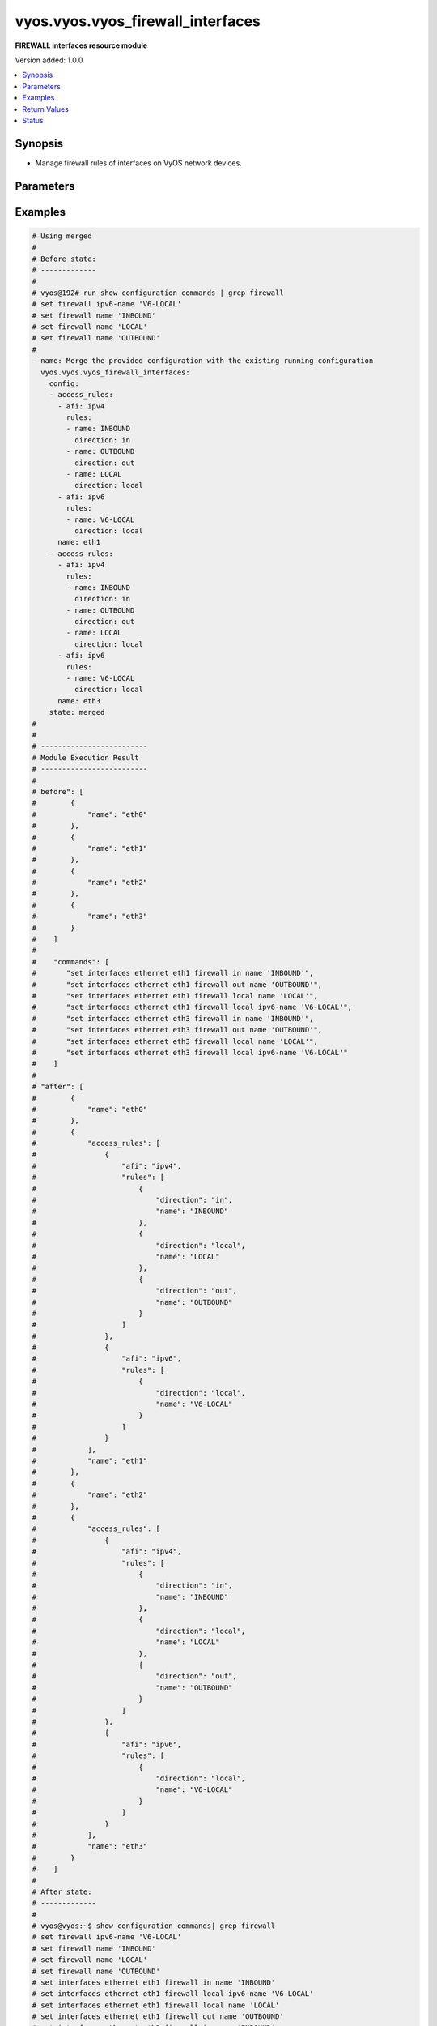 .. _vyos.vyos.vyos_firewall_interfaces_module:


**********************************
vyos.vyos.vyos_firewall_interfaces
**********************************

**FIREWALL interfaces resource module**


Version added: 1.0.0

.. contents::
   :local:
   :depth: 1


Synopsis
--------
- Manage firewall rules of interfaces on VyOS network devices.




Parameters
----------

.. raw:: html

    <table  border=0 cellpadding=0 class="documentation-table">
        <tr>
            <th colspan="4">Parameter</th>
            <th>Choices/<font color="blue">Defaults</font></th>
            <th width="100%">Comments</th>
        </tr>
            <tr>
                <td colspan="4">
                    <div class="ansibleOptionAnchor" id="parameter-"></div>
                    <b>config</b>
                    <a class="ansibleOptionLink" href="#parameter-" title="Permalink to this option"></a>
                    <div style="font-size: small">
                        <span style="color: purple">list</span>
                         / <span style="color: purple">elements=dictionary</span>
                    </div>
                </td>
                <td>
                </td>
                <td>
                        <div>A list of firewall rules options for interfaces.</div>
                </td>
            </tr>
                                <tr>
                    <td class="elbow-placeholder"></td>
                <td colspan="3">
                    <div class="ansibleOptionAnchor" id="parameter-"></div>
                    <b>access_rules</b>
                    <a class="ansibleOptionLink" href="#parameter-" title="Permalink to this option"></a>
                    <div style="font-size: small">
                        <span style="color: purple">list</span>
                         / <span style="color: purple">elements=dictionary</span>
                    </div>
                </td>
                <td>
                </td>
                <td>
                        <div>Specifies firewall rules attached to the interfaces.</div>
                </td>
            </tr>
                                <tr>
                    <td class="elbow-placeholder"></td>
                    <td class="elbow-placeholder"></td>
                <td colspan="2">
                    <div class="ansibleOptionAnchor" id="parameter-"></div>
                    <b>afi</b>
                    <a class="ansibleOptionLink" href="#parameter-" title="Permalink to this option"></a>
                    <div style="font-size: small">
                        <span style="color: purple">string</span>
                         / <span style="color: red">required</span>
                    </div>
                </td>
                <td>
                        <ul style="margin: 0; padding: 0"><b>Choices:</b>
                                    <li>ipv4</li>
                                    <li>ipv6</li>
                        </ul>
                </td>
                <td>
                        <div>Specifies the AFI for the Firewall rules to be configured on this interface.</div>
                </td>
            </tr>
            <tr>
                    <td class="elbow-placeholder"></td>
                    <td class="elbow-placeholder"></td>
                <td colspan="2">
                    <div class="ansibleOptionAnchor" id="parameter-"></div>
                    <b>rules</b>
                    <a class="ansibleOptionLink" href="#parameter-" title="Permalink to this option"></a>
                    <div style="font-size: small">
                        <span style="color: purple">list</span>
                         / <span style="color: purple">elements=dictionary</span>
                    </div>
                </td>
                <td>
                </td>
                <td>
                        <div>Specifies the firewall rules for the provided AFI.</div>
                </td>
            </tr>
                                <tr>
                    <td class="elbow-placeholder"></td>
                    <td class="elbow-placeholder"></td>
                    <td class="elbow-placeholder"></td>
                <td colspan="1">
                    <div class="ansibleOptionAnchor" id="parameter-"></div>
                    <b>direction</b>
                    <a class="ansibleOptionLink" href="#parameter-" title="Permalink to this option"></a>
                    <div style="font-size: small">
                        <span style="color: purple">string</span>
                         / <span style="color: red">required</span>
                    </div>
                </td>
                <td>
                        <ul style="margin: 0; padding: 0"><b>Choices:</b>
                                    <li>in</li>
                                    <li>local</li>
                                    <li>out</li>
                        </ul>
                </td>
                <td>
                        <div>Specifies the direction of packets that the firewall rule will be applied on.</div>
                </td>
            </tr>
            <tr>
                    <td class="elbow-placeholder"></td>
                    <td class="elbow-placeholder"></td>
                    <td class="elbow-placeholder"></td>
                <td colspan="1">
                    <div class="ansibleOptionAnchor" id="parameter-"></div>
                    <b>name</b>
                    <a class="ansibleOptionLink" href="#parameter-" title="Permalink to this option"></a>
                    <div style="font-size: small">
                        <span style="color: purple">string</span>
                    </div>
                </td>
                <td>
                </td>
                <td>
                        <div>Specifies the name of the IPv4/IPv6 Firewall rule for the interface.</div>
                </td>
            </tr>


            <tr>
                    <td class="elbow-placeholder"></td>
                <td colspan="3">
                    <div class="ansibleOptionAnchor" id="parameter-"></div>
                    <b>name</b>
                    <a class="ansibleOptionLink" href="#parameter-" title="Permalink to this option"></a>
                    <div style="font-size: small">
                        <span style="color: purple">string</span>
                         / <span style="color: red">required</span>
                    </div>
                </td>
                <td>
                </td>
                <td>
                        <div>Name/Identifier for the interface.</div>
                </td>
            </tr>

            <tr>
                <td colspan="4">
                    <div class="ansibleOptionAnchor" id="parameter-"></div>
                    <b>running_config</b>
                    <a class="ansibleOptionLink" href="#parameter-" title="Permalink to this option"></a>
                    <div style="font-size: small">
                        <span style="color: purple">string</span>
                    </div>
                </td>
                <td>
                </td>
                <td>
                        <div>The module, by default, will connect to the remote device and retrieve the current running-config to use as a base for comparing against the contents of source. There are times when it is not desirable to have the task get the current running-config for every task in a playbook.  The <em>running_config</em> argument allows the implementer to pass in the configuration to use as the base config for comparison. This value of this option should be the output received from device by executing command C(show configuration commands | grep &#x27;firewall&#x27;</div>
                </td>
            </tr>
            <tr>
                <td colspan="4">
                    <div class="ansibleOptionAnchor" id="parameter-"></div>
                    <b>state</b>
                    <a class="ansibleOptionLink" href="#parameter-" title="Permalink to this option"></a>
                    <div style="font-size: small">
                        <span style="color: purple">string</span>
                    </div>
                </td>
                <td>
                        <ul style="margin: 0; padding: 0"><b>Choices:</b>
                                    <li><div style="color: blue"><b>merged</b>&nbsp;&larr;</div></li>
                                    <li>replaced</li>
                                    <li>overridden</li>
                                    <li>deleted</li>
                                    <li>parsed</li>
                                    <li>rendered</li>
                                    <li>gathered</li>
                        </ul>
                </td>
                <td>
                        <div>The state the configuration should be left in.</div>
                </td>
            </tr>
    </table>
    <br/>




Examples
--------

.. code-block:: yaml

    # Using merged
    #
    # Before state:
    # -------------
    #
    # vyos@192# run show configuration commands | grep firewall
    # set firewall ipv6-name 'V6-LOCAL'
    # set firewall name 'INBOUND'
    # set firewall name 'LOCAL'
    # set firewall name 'OUTBOUND'
    #
    - name: Merge the provided configuration with the existing running configuration
      vyos.vyos.vyos_firewall_interfaces:
        config:
        - access_rules:
          - afi: ipv4
            rules:
            - name: INBOUND
              direction: in
            - name: OUTBOUND
              direction: out
            - name: LOCAL
              direction: local
          - afi: ipv6
            rules:
            - name: V6-LOCAL
              direction: local
          name: eth1
        - access_rules:
          - afi: ipv4
            rules:
            - name: INBOUND
              direction: in
            - name: OUTBOUND
              direction: out
            - name: LOCAL
              direction: local
          - afi: ipv6
            rules:
            - name: V6-LOCAL
              direction: local
          name: eth3
        state: merged
    #
    #
    # -------------------------
    # Module Execution Result
    # -------------------------
    #
    # before": [
    #        {
    #            "name": "eth0"
    #        },
    #        {
    #            "name": "eth1"
    #        },
    #        {
    #            "name": "eth2"
    #        },
    #        {
    #            "name": "eth3"
    #        }
    #    ]
    #
    #    "commands": [
    #       "set interfaces ethernet eth1 firewall in name 'INBOUND'",
    #       "set interfaces ethernet eth1 firewall out name 'OUTBOUND'",
    #       "set interfaces ethernet eth1 firewall local name 'LOCAL'",
    #       "set interfaces ethernet eth1 firewall local ipv6-name 'V6-LOCAL'",
    #       "set interfaces ethernet eth3 firewall in name 'INBOUND'",
    #       "set interfaces ethernet eth3 firewall out name 'OUTBOUND'",
    #       "set interfaces ethernet eth3 firewall local name 'LOCAL'",
    #       "set interfaces ethernet eth3 firewall local ipv6-name 'V6-LOCAL'"
    #    ]
    #
    # "after": [
    #        {
    #            "name": "eth0"
    #        },
    #        {
    #            "access_rules": [
    #                {
    #                    "afi": "ipv4",
    #                    "rules": [
    #                        {
    #                            "direction": "in",
    #                            "name": "INBOUND"
    #                        },
    #                        {
    #                            "direction": "local",
    #                            "name": "LOCAL"
    #                        },
    #                        {
    #                            "direction": "out",
    #                            "name": "OUTBOUND"
    #                        }
    #                    ]
    #                },
    #                {
    #                    "afi": "ipv6",
    #                    "rules": [
    #                        {
    #                            "direction": "local",
    #                            "name": "V6-LOCAL"
    #                        }
    #                    ]
    #                }
    #            ],
    #            "name": "eth1"
    #        },
    #        {
    #            "name": "eth2"
    #        },
    #        {
    #            "access_rules": [
    #                {
    #                    "afi": "ipv4",
    #                    "rules": [
    #                        {
    #                            "direction": "in",
    #                            "name": "INBOUND"
    #                        },
    #                        {
    #                            "direction": "local",
    #                            "name": "LOCAL"
    #                        },
    #                        {
    #                            "direction": "out",
    #                            "name": "OUTBOUND"
    #                        }
    #                    ]
    #                },
    #                {
    #                    "afi": "ipv6",
    #                    "rules": [
    #                        {
    #                            "direction": "local",
    #                            "name": "V6-LOCAL"
    #                        }
    #                    ]
    #                }
    #            ],
    #            "name": "eth3"
    #        }
    #    ]
    #
    # After state:
    # -------------
    #
    # vyos@vyos:~$ show configuration commands| grep firewall
    # set firewall ipv6-name 'V6-LOCAL'
    # set firewall name 'INBOUND'
    # set firewall name 'LOCAL'
    # set firewall name 'OUTBOUND'
    # set interfaces ethernet eth1 firewall in name 'INBOUND'
    # set interfaces ethernet eth1 firewall local ipv6-name 'V6-LOCAL'
    # set interfaces ethernet eth1 firewall local name 'LOCAL'
    # set interfaces ethernet eth1 firewall out name 'OUTBOUND'
    # set interfaces ethernet eth3 firewall in name 'INBOUND'
    # set interfaces ethernet eth3 firewall local ipv6-name 'V6-LOCAL'
    # set interfaces ethernet eth3 firewall local name 'LOCAL'
    # set interfaces ethernet eth3 firewall out name 'OUTBOUND'


    # Using merged
    #
    # Before state:
    # -------------
    #
    # vyos@vyos:~$ show configuration commands| grep firewall
    # set firewall ipv6-name 'V6-LOCAL'
    # set firewall name 'INBOUND'
    # set firewall name 'LOCAL'
    # set firewall name 'OUTBOUND'
    # set interfaces ethernet eth1 firewall in name 'INBOUND'
    # set interfaces ethernet eth1 firewall local ipv6-name 'V6-LOCAL'
    # set interfaces ethernet eth1 firewall local name 'LOCAL'
    # set interfaces ethernet eth1 firewall out name 'OUTBOUND'
    # set interfaces ethernet eth3 firewall in name 'INBOUND'
    # set interfaces ethernet eth3 firewall local ipv6-name 'V6-LOCAL'
    # set interfaces ethernet eth3 firewall local name 'LOCAL'
    # set interfaces ethernet eth3 firewall out name 'OUTBOUND'
    #
    - name: Merge the provided configuration with the existing running configuration
      vyos.vyos.vyos_firewall_interfaces:
        config:
        - access_rules:
          - afi: ipv4
            rules:
            - name: OUTBOUND
              direction: in
            - name: INBOUND
              direction: out
          name: eth1
        state: merged
    #
    #
    # -------------------------
    # Module Execution Result
    # -------------------------
    #
    #    "before": [
    #        {
    #            "name": "eth0"
    #        },
    #        {
    #            "access_rules": [
    #                {
    #                    "afi": "ipv4",
    #                    "rules": [
    #                        {
    #                            "direction": "in",
    #                            "name": "INBOUND"
    #                        },
    #                        {
    #                            "direction": "local",
    #                            "name": "LOCAL"
    #                        },
    #                        {
    #                            "direction": "out",
    #                            "name": "OUTBOUND"
    #                        }
    #                    ]
    #                },
    #                {
    #                    "afi": "ipv6",
    #                    "rules": [
    #                        {
    #                            "direction": "local",
    #                            "name": "V6-LOCAL"
    #                        }
    #                    ]
    #                }
    #            ],
    #            "name": "eth1"
    #        },
    #        {
    #            "name": "eth2"
    #        },
    #        {
    #            "access_rules": [
    #                {
    #                    "afi": "ipv4",
    #                    "rules": [
    #                        {
    #                            "direction": "in",
    #                            "name": "INBOUND"
    #                        },
    #                        {
    #                            "direction": "local",
    #                            "name": "LOCAL"
    #                        },
    #                        {
    #                            "direction": "out",
    #                            "name": "OUTBOUND"
    #                        }
    #                    ]
    #                },
    #                {
    #                    "afi": "ipv6",
    #                    "rules": [
    #                        {
    #                            "direction": "local",
    #                            "name": "V6-LOCAL"
    #                        }
    #                    ]
    #                }
    #            ],
    #            "name": "eth3"
    #        }
    #    ]
    #
    #    "commands": [
    #       "set interfaces ethernet eth1 firewall in name 'OUTBOUND'",
    #       "set interfaces ethernet eth1 firewall out name 'INBOUND'"
    #    ]
    #
    #    "after": [
    #        {
    #            "name": "eth0"
    #        },
    #        {
    #            "access_rules": [
    #                {
    #                    "afi": "ipv4",
    #                    "rules": [
    #                        {
    #                            "direction": "in",
    #                            "name": "OUTBOUND"
    #                        },
    #                        {
    #                            "direction": "local",
    #                            "name": "LOCAL"
    #                        },
    #                        {
    #                            "direction": "out",
    #                            "name": "INBOUND"
    #                        }
    #                    ]
    #                },
    #                {
    #                    "afi": "ipv6",
    #                    "rules": [
    #                        {
    #                            "direction": "local",
    #                            "name": "V6-LOCAL"
    #                        }
    #                    ]
    #                }
    #            ],
    #            "name": "eth1"
    #        },
    #        {
    #            "name": "eth2"
    #        },
    #        {
    #            "access_rules": [
    #                {
    #                    "afi": "ipv4",
    #                    "rules": [
    #                        {
    #                            "direction": "in",
    #                            "name": "INBOUND"
    #                        },
    #                        {
    #                            "direction": "local",
    #                            "name": "LOCAL"
    #                        },
    #                        {
    #                            "direction": "out",
    #                            "name": "OUTBOUND"
    #                        }
    #                    ]
    #                },
    #                {
    #                    "afi": "ipv6",
    #                    "rules": [
    #                        {
    #                            "direction": "local",
    #                            "name": "V6-LOCAL"
    #                        }
    #                    ]
    #                }
    #            ],
    #            "name": "eth3"
    #        }
    #    ]
    #
    # After state:
    # -------------
    #
    # vyos@vyos:~$ show configuration commands| grep firewall
    # set firewall ipv6-name 'V6-LOCAL'
    # set firewall name 'INBOUND'
    # set firewall name 'LOCAL'
    # set firewall name 'OUTBOUND'
    # set interfaces ethernet eth1 firewall in name 'OUTBOUND'
    # set interfaces ethernet eth1 firewall local ipv6-name 'V6-LOCAL'
    # set interfaces ethernet eth1 firewall local name 'LOCAL'
    # set interfaces ethernet eth1 firewall out name 'INBOUND'
    # set interfaces ethernet eth3 firewall in name 'INBOUND'
    # set interfaces ethernet eth3 firewall local ipv6-name 'V6-LOCAL'
    # set interfaces ethernet eth3 firewall local name 'LOCAL'
    # set interfaces ethernet eth3 firewall out name 'OUTBOUND'


    # Using replaced
    #
    # Before state:
    # -------------
    #
    # vyos@vyos:~$ show configuration commands| grep firewall
    # set firewall ipv6-name 'V6-LOCAL'
    # set firewall name 'INBOUND'
    # set firewall name 'LOCAL'
    # set firewall name 'OUTBOUND'
    # set interfaces ethernet eth1 firewall in name 'INBOUND'
    # set interfaces ethernet eth1 firewall local ipv6-name 'V6-LOCAL'
    # set interfaces ethernet eth1 firewall local name 'LOCAL'
    # set interfaces ethernet eth1 firewall out name 'OUTBOUND'
    # set interfaces ethernet eth3 firewall in name 'INBOUND'
    # set interfaces ethernet eth3 firewall local ipv6-name 'V6-LOCAL'
    # set interfaces ethernet eth3 firewall local name 'LOCAL'
    # set interfaces ethernet eth3 firewall out name 'OUTBOUND'
    #
    - name: Replace device configurations of listed firewall interfaces with provided
        configurations
      vyos.vyos.vyos_firewall_interfaces:
        config:
        - name: eth1
          access_rules:
          - afi: ipv4
            rules:
            - name: OUTBOUND
              direction: out
          - afi: ipv6
            rules:
            - name: V6-LOCAL
              direction: local
        - name: eth3
          access_rules:
          - afi: ipv4
            rules:
            - name: INBOUND
              direction: in
        state: replaced
    #
    #
    # -------------------------
    # Module Execution Result
    # -------------------------
    #
    #    "before": [
    #        {
    #            "name": "eth0"
    #        },
    #        {
    #            "access_rules": [
    #                {
    #                    "afi": "ipv4",
    #                    "rules": [
    #                        {
    #                            "direction": "in",
    #                            "name": "INBOUND"
    #                        },
    #                        {
    #                            "direction": "local",
    #                            "name": "LOCAL"
    #                        },
    #                        {
    #                            "direction": "out",
    #                            "name": "OUTBOUND"
    #                        }
    #                    ]
    #                },
    #                {
    #                    "afi": "ipv6",
    #                    "rules": [
    #                        {
    #                            "direction": "local",
    #                            "name": "V6-LOCAL"
    #                        }
    #                    ]
    #                }
    #            ],
    #            "name": "eth1"
    #        },
    #        {
    #            "name": "eth2"
    #        },
    #        {
    #            "access_rules": [
    #                {
    #                    "afi": "ipv4",
    #                    "rules": [
    #                        {
    #                            "direction": "in",
    #                            "name": "INBOUND"
    #                        },
    #                        {
    #                            "direction": "local",
    #                            "name": "LOCAL"
    #                        },
    #                        {
    #                            "direction": "out",
    #                            "name": "OUTBOUND"
    #                        }
    #                    ]
    #                },
    #                {
    #                    "afi": "ipv6",
    #                    "rules": [
    #                        {
    #                            "direction": "local",
    #                            "name": "V6-LOCAL"
    #                        }
    #                    ]
    #                }
    #            ],
    #            "name": "eth3"
    #        }
    #    ]
    #
    # "commands": [
    #        "delete interfaces ethernet eth1 firewall in name",
    #        "delete interfaces ethernet eth1 firewall local name",
    #        "delete interfaces ethernet eth3 firewall local name",
    #        "delete interfaces ethernet eth3 firewall out name",
    #        "delete interfaces ethernet eth3 firewall local ipv6-name"
    #    ]
    #
    #    "after": [
    #        {
    #            "name": "eth0"
    #        },
    #        {
    #            "access_rules": [
    #                {
    #                    "afi": "ipv4",
    #                    "rules": [
    #                        {
    #                            "direction": "out",
    #                            "name": "OUTBOUND"
    #                        }
    #                    ]
    #                },
    #                {
    #                    "afi": "ipv6",
    #                    "rules": [
    #                        {
    #                            "direction": "local",
    #                            "name": "V6-LOCAL"
    #                        }
    #                    ]
    #                }
    #            ],
    #            "name": "eth1"
    #        },
    #        {
    #            "name": "eth2"
    #        },
    #        {
    #            "access_rules": [
    #                {
    #                    "afi": "ipv4",
    #                    "rules": [
    #                        {
    #                            "direction": "in",
    #                            "name": "INBOUND"
    #                        }
    #                    ]
    #                }
    #            ],
    #            "name": "eth3"
    #        }
    #    ]
    #
    # After state:
    # -------------
    #
    # vyos@vyos:~$ show configuration commands| grep firewall
    # set firewall ipv6-name 'V6-LOCAL'
    # set firewall name 'INBOUND'
    # set firewall name 'LOCAL'
    # set firewall name 'OUTBOUND'
    # set interfaces ethernet eth1 firewall 'in'
    # set interfaces ethernet eth1 firewall local ipv6-name 'V6-LOCAL'
    # set interfaces ethernet eth1 firewall out name 'OUTBOUND'
    # set interfaces ethernet eth3 firewall in name 'INBOUND'
    # set interfaces ethernet eth3 firewall 'local'
    # set interfaces ethernet eth3 firewall 'out'


    # Using overridden
    #
    # Before state
    # --------------
    #
    # vyos@vyos:~$ show configuration commands| grep firewall
    # set firewall ipv6-name 'V6-LOCAL'
    # set firewall name 'INBOUND'
    # set firewall name 'LOCAL'
    # set firewall name 'OUTBOUND'
    # set interfaces ethernet eth1 firewall 'in'
    # set interfaces ethernet eth1 firewall local ipv6-name 'V6-LOCAL'
    # set interfaces ethernet eth1 firewall out name 'OUTBOUND'
    # set interfaces ethernet eth3 firewall in name 'INBOUND'
    # set interfaces ethernet eth3 firewall 'local'
    # set interfaces ethernet eth3 firewall 'out'
    #
    - name: Overrides all device configuration with provided configuration
      vyos.vyos.vyos_firewall_interfaces:
        config:
        - name: eth3
          access_rules:
          - afi: ipv4
            rules:
            - name: INBOUND
              direction: out
        state: overridden
    #
    #
    # -------------------------
    # Module Execution Result
    # -------------------------
    #
    # "before":[
    #        {
    #            "name": "eth0"
    #        },
    #        {
    #            "access_rules": [
    #                {
    #                    "afi": "ipv4",
    #                    "rules": [
    #                        {
    #                            "direction": "out",
    #                            "name": "OUTBOUND"
    #                        }
    #                    ]
    #                },
    #                {
    #                    "afi": "ipv6",
    #                    "rules": [
    #                        {
    #                            "direction": "local",
    #                            "name": "V6-LOCAL"
    #                        }
    #                    ]
    #                }
    #            ],
    #            "name": "eth1"
    #        },
    #        {
    #            "name": "eth2"
    #        },
    #        {
    #            "access_rules": [
    #                {
    #                    "afi": "ipv4",
    #                    "rules": [
    #                        {
    #                            "direction": "in",
    #                            "name": "INBOUND"
    #                        }
    #                    ]
    #                }
    #            ],
    #            "name": "eth3"
    #        }
    #    ]
    #
    #    "commands": [
    #        "delete interfaces ethernet eth1 firewall",
    #        "delete interfaces ethernet eth3 firewall in name",
    #        "set interfaces ethernet eth3 firewall out name 'INBOUND'"
    #
    #
    #    "after": [
    #        {
    #            "name": "eth0"
    #        },
    #        {
    #            "name": "eth1"
    #        },
    #        {
    #            "name": "eth2"
    #        },
    #        {
    #            "access_rules": [
    #                {
    #                    "afi": "ipv4",
    #                    "rules": [
    #                        {
    #                            "direction": "out",
    #                            "name": "INBOUND"
    #                        }
    #                    ]
    #                }
    #            ],
    #            "name": "eth3"
    #        }
    #    ]
    #
    #
    # After state
    # ------------
    #
    # vyos@vyos:~$ show configuration commands| grep firewall
    # set firewall ipv6-name 'V6-LOCAL'
    # set firewall name 'INBOUND'
    # set firewall name 'LOCAL'
    # set firewall name 'OUTBOUND'
    # set interfaces ethernet eth3 firewall 'in'
    # set interfaces ethernet eth3 firewall 'local'
    # set interfaces ethernet eth3 firewall out name 'INBOUND'


    # Using deleted per interface name
    #
    # Before state
    # -------------
    #
    # vyos@vyos:~$ show configuration commands| grep firewall
    # set firewall ipv6-name 'V6-LOCAL'
    # set firewall name 'INBOUND'
    # set firewall name 'LOCAL'
    # set firewall name 'OUTBOUND'
    # set interfaces ethernet eth1 firewall in name 'INBOUND'
    # set interfaces ethernet eth1 firewall local ipv6-name 'V6-LOCAL'
    # set interfaces ethernet eth1 firewall local name 'LOCAL'
    # set interfaces ethernet eth1 firewall out name 'OUTBOUND'
    # set interfaces ethernet eth3 firewall in name 'INBOUND'
    # set interfaces ethernet eth3 firewall local ipv6-name 'V6-LOCAL'
    # set interfaces ethernet eth3 firewall local name 'LOCAL'
    # set interfaces ethernet eth3 firewall out name 'OUTBOUND'
    #
    - name: Delete firewall interfaces based on interface name.
      vyos.vyos.vyos_firewall_interfaces:
        config:
        - name: eth1
        - name: eth3
        state: deleted
    #
    #
    # ------------------------
    # Module Execution Results
    # ------------------------
    #
    # "before": [
    #        {
    #            "name": "eth0"
    #        },
    #        {
    #            "access_rules": [
    #                {
    #                    "afi": "ipv4",
    #                    "rules": [
    #                        {
    #                            "direction": "in",
    #                            "name": "INBOUND"
    #                        },
    #                        {
    #                            "direction": "local",
    #                            "name": "LOCAL"
    #                        },
    #                        {
    #                            "direction": "out",
    #                            "name": "OUTBOUND"
    #                        }
    #                    ]
    #                },
    #                {
    #                    "afi": "ipv6",
    #                    "rules": [
    #                        {
    #                            "direction": "local",
    #                            "name": "V6-LOCAL"
    #                        }
    #                    ]
    #                }
    #            ],
    #            "name": "eth1"
    #        },
    #        {
    #            "name": "eth2"
    #        },
    #        {
    #            "access_rules": [
    #                {
    #                    "afi": "ipv4",
    #                    "rules": [
    #                        {
    #                            "direction": "in",
    #                            "name": "INBOUND"
    #                        },
    #                        {
    #                            "direction": "local",
    #                            "name": "LOCAL"
    #                        },
    #                        {
    #                            "direction": "out",
    #                            "name": "OUTBOUND"
    #                        }
    #                    ]
    #                },
    #                {
    #                    "afi": "ipv6",
    #                    "rules": [
    #                        {
    #                            "direction": "local",
    #                            "name": "V6-LOCAL"
    #                        }
    #                    ]
    #                }
    #            ],
    #            "name": "eth3"
    #        }
    #    ]
    #    "commands": [
    #        "delete interfaces ethernet eth1 firewall",
    #        "delete interfaces ethernet eth3 firewall"
    #    ]
    #
    # "after": [
    #        {
    #            "name": "eth0"
    #        },
    #        {
    #            "name": "eth1"
    #        },
    #        {
    #            "name": "eth2"
    #        },
    #        {
    #            "name": "eth3"
    #        }
    #    ]
    # After state
    # ------------
    # vyos@vyos# run show configuration commands | grep firewall
    # set firewall ipv6-name 'V6-LOCAL'
    # set firewall name 'INBOUND'
    # set firewall name 'LOCAL'
    # set firewall name 'OUTBOUND'


    # Using deleted per afi
    #
    # Before state
    # -------------
    #
    # vyos@vyos:~$ show configuration commands| grep firewall
    # set firewall ipv6-name 'V6-LOCAL'
    # set firewall name 'INBOUND'
    # set firewall name 'LOCAL'
    # set firewall name 'OUTBOUND'
    # set interfaces ethernet eth1 firewall in name 'INBOUND'
    # set interfaces ethernet eth1 firewall local ipv6-name 'V6-LOCAL'
    # set interfaces ethernet eth1 firewall local name 'LOCAL'
    # set interfaces ethernet eth1 firewall out name 'OUTBOUND'
    # set interfaces ethernet eth3 firewall in name 'INBOUND'
    # set interfaces ethernet eth3 firewall local ipv6-name 'V6-LOCAL'
    # set interfaces ethernet eth3 firewall local name 'LOCAL'
    # set interfaces ethernet eth3 firewall out name 'OUTBOUND'
    #
    - name: Delete firewall interfaces config per afi.
      vyos.vyos.vyos_firewall_interfaces:
        config:
        - name: eth1
          access_rules:
          - afi: ipv4
          - afi: ipv6
        state: deleted
    #
    #
    # ------------------------
    # Module Execution Results
    # ------------------------
    #
    #    "commands": [
    #        "delete interfaces ethernet eth1 firewall in name",
    #        "delete interfaces ethernet eth1 firewall out name",
    #        "delete interfaces ethernet eth1 firewall local name",
    #        "delete interfaces ethernet eth1 firewall local ipv6-name"
    #    ]
    #
    # After state
    # ------------
    # vyos@vyos# run show configuration commands | grep firewall
    # set firewall ipv6-name 'V6-LOCAL'
    # set firewall name 'INBOUND'
    # set firewall name 'LOCAL'
    # set firewall name 'OUTBOUND'


    # Using deleted without config
    #
    # Before state
    # -------------
    #
    # vyos@vyos:~$ show configuration commands| grep firewall
    # set firewall ipv6-name 'V6-LOCAL'
    # set firewall name 'INBOUND'
    # set firewall name 'LOCAL'
    # set firewall name 'OUTBOUND'
    # set interfaces ethernet eth1 firewall in name 'INBOUND'
    # set interfaces ethernet eth1 firewall local ipv6-name 'V6-LOCAL'
    # set interfaces ethernet eth1 firewall local name 'LOCAL'
    # set interfaces ethernet eth1 firewall out name 'OUTBOUND'
    # set interfaces ethernet eth3 firewall in name 'INBOUND'
    # set interfaces ethernet eth3 firewall local ipv6-name 'V6-LOCAL'
    # set interfaces ethernet eth3 firewall local name 'LOCAL'
    # set interfaces ethernet eth3 firewall out name 'OUTBOUND'
    #
    - name: Delete firewall interfaces config when empty config provided.
      vyos.vyos.vyos_firewall_interfaces:
        config:
        state: deleted
    #
    #
    # ------------------------
    # Module Execution Results
    # ------------------------
    #
    #    "commands": [
    #        "delete interfaces ethernet eth1 firewall",
    #        "delete interfaces ethernet eth1 firewall"
    #    ]
    #
    # After state
    # ------------
    # vyos@vyos# run show configuration commands | grep firewall
    # set firewall ipv6-name 'V6-LOCAL'
    # set firewall name 'INBOUND'
    # set firewall name 'LOCAL'
    # set firewall name 'OUTBOUND'


    # Using parsed
    #
    #
    - name: Parse the provided  configuration
      vyos.vyos.vyos_firewall_interfaces:
        running_config:
          "set interfaces ethernet eth1 firewall in name 'INBOUND'
           set interfaces ethernet eth1 firewall out name 'OUTBOUND'
           set interfaces ethernet eth1 firewall local name 'LOCAL'
           set interfaces ethernet eth1 firewall local ipv6-name 'V6-LOCAL'
           set interfaces ethernet eth2 firewall in name 'INBOUND'
           set interfaces ethernet eth2 firewall out name 'OUTBOUND'
           set interfaces ethernet eth2 firewall local name 'LOCAL'
           set interfaces ethernet eth2 firewall local ipv6-name 'V6-LOCAL'"
        state: parsed
    #
    #
    # -------------------------
    # Module Execution Result
    # -------------------------
    #
    #
    # "parsed": [
    #        {
    #            "name": "eth0"
    #        },
    #        {
    #            "access_rules": [
    #                {
    #                    "afi": "ipv4",
    #                    "rules": [
    #                        {
    #                            "direction": "in",
    #                            "name": "INBOUND"
    #                        },
    #                        {
    #                            "direction": "local",
    #                            "name": "LOCAL"
    #                        },
    #                        {
    #                            "direction": "out",
    #                            "name": "OUTBOUND"
    #                        }
    #                    ]
    #                },
    #                {
    #                    "afi": "ipv6",
    #                    "rules": [
    #                        {
    #                            "direction": "local",
    #                            "name": "V6-LOCAL"
    #                        }
    #                    ]
    #                }
    #            ],
    #            "name": "eth1"
    #        },
    #        {
    #            "access_rules": [
    #                {
    #                    "afi": "ipv4",
    #                    "rules": [
    #                        {
    #                            "direction": "in",
    #                            "name": "INBOUND"
    #                        },
    #                        {
    #                            "direction": "local",
    #                            "name": "LOCAL"
    #                        },
    #                        {
    #                            "direction": "out",
    #                            "name": "OUTBOUND"
    #                        }
    #                    ]
    #                },
    #                {
    #                    "afi": "ipv6",
    #                    "rules": [
    #                        {
    #                            "direction": "local",
    #                            "name": "V6-LOCAL"
    #                        }
    #                    ]
    #                }
    #            ],
    #            "name": "eth2"
    #        },
    #        {
    #            "name": "eth3"
    #        }
    #    ]


    # Using gathered
    #
    # Before state:
    # -------------
    #
    # vyos@vyos:~$ show configuration commands| grep firewall
    # set firewall ipv6-name 'V6-LOCAL'
    # set firewall name 'INBOUND'
    # set firewall name 'LOCAL'
    # set firewall name 'OUTBOUND'
    # set interfaces ethernet eth1 firewall 'in'
    # set interfaces ethernet eth1 firewall local ipv6-name 'V6-LOCAL'
    # set interfaces ethernet eth1 firewall out name 'OUTBOUND'
    # set interfaces ethernet eth3 firewall in name 'INBOUND'
    # set interfaces ethernet eth3 firewall 'local'
    # set interfaces ethernet eth3 firewall 'out'
    #
    - name: Gather listed firewall interfaces.
      vyos.vyos.vyos_firewall_interfaces:
        config:
        state: gathered
    #
    #
    # -------------------------
    # Module Execution Result
    # -------------------------
    #
    #    "gathered": [
    #        {
    #            "name": "eth0"
    #        },
    #        {
    #            "access_rules": [
    #                {
    #                    "afi": "ipv4",
    #                    "rules": [
    #                        {
    #                            "direction": "out",
    #                            "name": "OUTBOUND"
    #                        }
    #                    ]
    #                },
    #                {
    #                    "afi": "ipv6",
    #                    "rules": [
    #                        {
    #                            "direction": "local",
    #                            "name": "V6-LOCAL"
    #                        }
    #                    ]
    #                }
    #            ],
    #            "name": "eth1"
    #        },
    #        {
    #            "name": "eth2"
    #        },
    #        {
    #            "access_rules": [
    #                {
    #                    "afi": "ipv4",
    #                    "rules": [
    #                        {
    #                            "direction": "in",
    #                            "name": "INBOUND"
    #                        }
    #                    ]
    #                }
    #            ],
    #            "name": "eth3"
    #        }
    #    ]
    #
    #
    # After state:
    # -------------
    #
    # vyos@vyos:~$ show configuration commands| grep firewall
    # set firewall ipv6-name 'V6-LOCAL'
    # set firewall name 'INBOUND'
    # set firewall name 'LOCAL'
    # set firewall name 'OUTBOUND'
    # set interfaces ethernet eth1 firewall 'in'
    # set interfaces ethernet eth1 firewall local ipv6-name 'V6-LOCAL'
    # set interfaces ethernet eth1 firewall out name 'OUTBOUND'
    # set interfaces ethernet eth3 firewall in name 'INBOUND'
    # set interfaces ethernet eth3 firewall 'local'
    # set interfaces ethernet eth3 firewall 'out'


    # Using rendered
    #
    #
    - name: Render the commands for provided  configuration
      vyos.vyos.vyos_firewall_interfaces:
        config:
        - name: eth2
          access_rules:
          - afi: ipv4
            rules:
            - direction: in
              name: INGRESS
            - direction: out
              name: OUTGRESS
            - direction: local
              name: DROP
        state: rendered
    #
    #
    # -------------------------
    # Module Execution Result
    # -------------------------
    #
    #
    # "rendered": [
    #        "set interfaces ethernet eth2 firewall in name 'INGRESS'",
    #        "set interfaces ethernet eth2 firewall out name 'OUTGRESS'",
    #        "set interfaces ethernet eth2 firewall local name 'DROP'",
    #        "set interfaces ethernet eth2 firewall local ipv6-name 'LOCAL'"
    #    ]



Return Values
-------------
Common return values are documented `here <https://docs.ansible.com/ansible/latest/reference_appendices/common_return_values.html#common-return-values>`_, the following are the fields unique to this module:

.. raw:: html

    <table border=0 cellpadding=0 class="documentation-table">
        <tr>
            <th colspan="1">Key</th>
            <th>Returned</th>
            <th width="100%">Description</th>
        </tr>
            <tr>
                <td colspan="1">
                    <div class="ansibleOptionAnchor" id="return-"></div>
                    <b>after</b>
                    <a class="ansibleOptionLink" href="#return-" title="Permalink to this return value"></a>
                    <div style="font-size: small">
                      <span style="color: purple">list</span>
                    </div>
                </td>
                <td>when changed</td>
                <td>
                            <div>The resulting configuration model invocation.</div>
                    <br/>
                        <div style="font-size: smaller"><b>Sample:</b></div>
                        <div style="font-size: smaller; color: blue; word-wrap: break-word; word-break: break-all;">The configuration returned will always be in the same format
     of the parameters above.</div>
                </td>
            </tr>
            <tr>
                <td colspan="1">
                    <div class="ansibleOptionAnchor" id="return-"></div>
                    <b>before</b>
                    <a class="ansibleOptionLink" href="#return-" title="Permalink to this return value"></a>
                    <div style="font-size: small">
                      <span style="color: purple">list</span>
                    </div>
                </td>
                <td>always</td>
                <td>
                            <div>The configuration prior to the model invocation.</div>
                    <br/>
                        <div style="font-size: smaller"><b>Sample:</b></div>
                        <div style="font-size: smaller; color: blue; word-wrap: break-word; word-break: break-all;">The configuration returned will always be in the same format
     of the parameters above.</div>
                </td>
            </tr>
            <tr>
                <td colspan="1">
                    <div class="ansibleOptionAnchor" id="return-"></div>
                    <b>commands</b>
                    <a class="ansibleOptionLink" href="#return-" title="Permalink to this return value"></a>
                    <div style="font-size: small">
                      <span style="color: purple">list</span>
                    </div>
                </td>
                <td>always</td>
                <td>
                            <div>The set of commands pushed to the remote device.</div>
                    <br/>
                        <div style="font-size: smaller"><b>Sample:</b></div>
                        <div style="font-size: smaller; color: blue; word-wrap: break-word; word-break: break-all;">[&quot;set interfaces ethernet eth1 firewall local ipv6-name &#x27;V6-LOCAL&#x27;&quot;, &quot;set interfaces ethernet eth3 firewall in name &#x27;INBOUND&#x27;&quot;]</div>
                </td>
            </tr>
    </table>
    <br/><br/>


Status
------


Authors
~~~~~~~

- Rohit Thakur (@rohitthakur2590)
